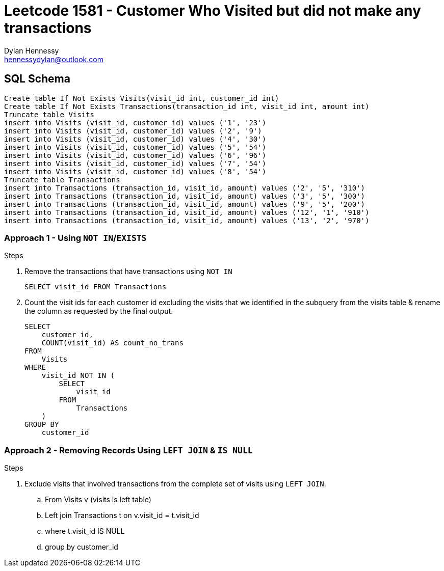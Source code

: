 = Leetcode 1581 - Customer Who Visited but did not make any transactions 
Dylan Hennessy <hennessydylan@outlook.com>

== SQL Schema

[source,sql]
----
Create table If Not Exists Visits(visit_id int, customer_id int)
Create table If Not Exists Transactions(transaction_id int, visit_id int, amount int)
Truncate table Visits
insert into Visits (visit_id, customer_id) values ('1', '23')
insert into Visits (visit_id, customer_id) values ('2', '9')
insert into Visits (visit_id, customer_id) values ('4', '30')
insert into Visits (visit_id, customer_id) values ('5', '54')
insert into Visits (visit_id, customer_id) values ('6', '96')
insert into Visits (visit_id, customer_id) values ('7', '54')
insert into Visits (visit_id, customer_id) values ('8', '54')
Truncate table Transactions
insert into Transactions (transaction_id, visit_id, amount) values ('2', '5', '310')
insert into Transactions (transaction_id, visit_id, amount) values ('3', '5', '300')
insert into Transactions (transaction_id, visit_id, amount) values ('9', '5', '200')
insert into Transactions (transaction_id, visit_id, amount) values ('12', '1', '910')
insert into Transactions (transaction_id, visit_id, amount) values ('13', '2', '970')
----


=== Approach 1 - Using `NOT IN`/`EXISTS`

.Steps
. Remove the transactions that have transactions using `NOT IN`
+ 
[source,sql] 
----
SELECT visit_id FROM Transactions
----
+
. Count the visit ids for each customer id excluding the visits that we identified in the subquery from the visits table & rename the column as requested by the final output.
+
[source,sql]
----
SELECT
    customer_id,
    COUNT(visit_id) AS count_no_trans
FROM
    Visits
WHERE
    visit_id NOT IN (
        SELECT
            visit_id
        FROM
            Transactions
    )
GROUP BY 
    customer_id
----

=== Approach 2 - Removing Records Using `LEFT JOIN` & `IS NULL`

.Steps
. Exclude visits that involved transactions from the complete set of visits using `LEFT JOIN`.
.. From Visits v (visits is left table)
.. Left join Transactions t on v.visit_id = t.visit_id 
.. where t.visit_id IS NULL
.. group by customer_id

